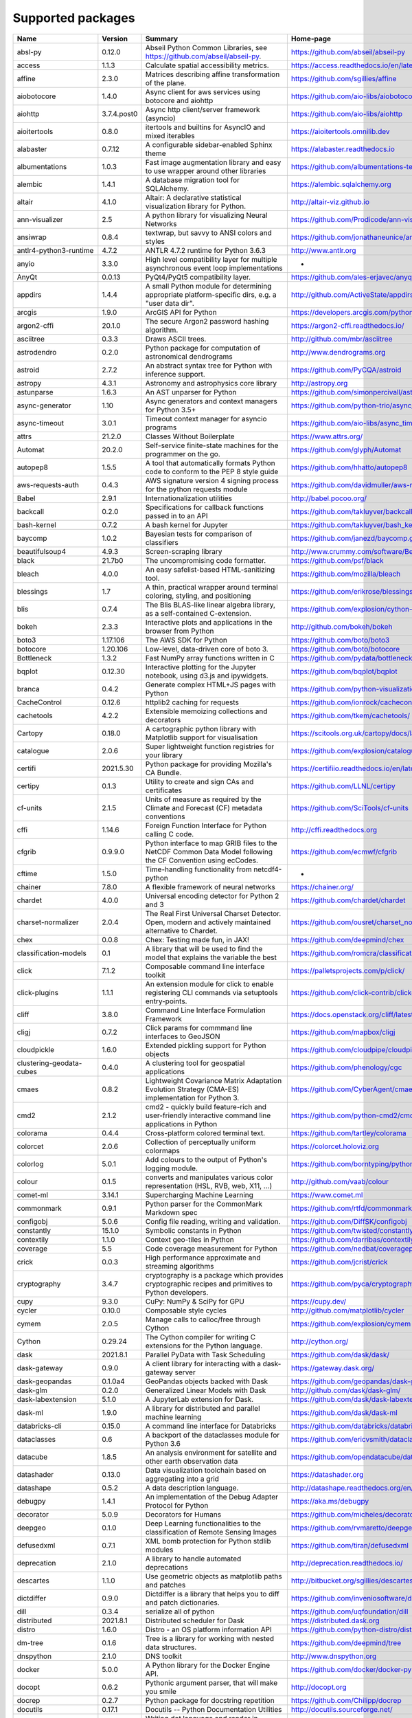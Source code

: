 Supported packages
==================

.. raw:: html

   <div id="python-package-table"> 


.. list-table::
   :header-rows: 1

   * - Name
     - Version
     - Summary
     - Home-page
   * - absl-py
     - 0.12.0
     - Abseil Python Common Libraries, see https://github.com/abseil/abseil-py.
     - https://github.com/abseil/abseil-py
   * - access
     - 1.1.3
     - Calculate spatial accessibility metrics.
     - https://access.readthedocs.io/en/latest/
   * - affine
     - 2.3.0
     - Matrices describing affine transformation of the plane.
     - https://github.com/sgillies/affine
   * - aiobotocore
     - 1.4.0
     - Async client for aws services using botocore and aiohttp
     - https://github.com/aio-libs/aiobotocore
   * - aiohttp
     - 3.7.4.post0
     - Async http client/server framework (asyncio)
     - https://github.com/aio-libs/aiohttp
   * - aioitertools
     - 0.8.0
     - itertools and builtins for AsyncIO and mixed iterables
     - https://aioitertools.omnilib.dev
   * - alabaster
     - 0.7.12
     - A configurable sidebar-enabled Sphinx theme
     - https://alabaster.readthedocs.io
   * - albumentations
     - 1.0.3
     - Fast image augmentation library and easy to use wrapper around other libraries
     - https://github.com/albumentations-team/albumentations
   * - alembic
     - 1.4.1
     - A database migration tool for SQLAlchemy.
     - https://alembic.sqlalchemy.org
   * - altair
     - 4.1.0
     - Altair: A declarative statistical visualization library for Python.
     - http://altair-viz.github.io
   * - ann-visualizer
     - 2.5
     - A python library for visualizing Neural Networks
     - https://github.com/Prodicode/ann-visualizer
   * - ansiwrap
     - 0.8.4
     - textwrap, but savvy to ANSI colors and styles
     - https://github.com/jonathaneunice/ansiwrap
   * - antlr4-python3-runtime
     - 4.7.2
     - ANTLR 4.7.2 runtime for Python 3.6.3
     - http://www.antlr.org
   * - anyio
     - 3.3.0
     - High level compatibility layer for multiple asynchronous event loop implementations
     - -
   * - AnyQt
     - 0.0.13
     - PyQt4/PyQt5 compatibility layer.
     - https://github.com/ales-erjavec/anyqt
   * - appdirs
     - 1.4.4
     - A small Python module for determining appropriate platform-specific dirs, e.g. a "user data dir".
     - http://github.com/ActiveState/appdirs
   * - arcgis
     - 1.9.0
     - ArcGIS API for Python
     - https://developers.arcgis.com/python/
   * - argon2-cffi
     - 20.1.0
     - The secure Argon2 password hashing algorithm.
     - https://argon2-cffi.readthedocs.io/
   * - asciitree
     - 0.3.3
     - Draws ASCII trees.
     - http://github.com/mbr/asciitree
   * - astrodendro
     - 0.2.0
     - Python package for computation of astronomical dendrograms
     - http://www.dendrograms.org
   * - astroid
     - 2.7.2
     - An abstract syntax tree for Python with inference support.
     - https://github.com/PyCQA/astroid
   * - astropy
     - 4.3.1
     - Astronomy and astrophysics core library
     - http://astropy.org
   * - astunparse
     - 1.6.3
     - An AST unparser for Python
     - https://github.com/simonpercivall/astunparse
   * - async-generator
     - 1.10
     - Async generators and context managers for Python 3.5+
     - https://github.com/python-trio/async_generator
   * - async-timeout
     - 3.0.1
     - Timeout context manager for asyncio programs
     - https://github.com/aio-libs/async_timeout/
   * - attrs
     - 21.2.0
     - Classes Without Boilerplate
     - https://www.attrs.org/
   * - Automat
     - 20.2.0
     - Self-service finite-state machines for the programmer on the go.
     - https://github.com/glyph/Automat
   * - autopep8
     - 1.5.5
     - A tool that automatically formats Python code to conform to the PEP 8 style guide
     - https://github.com/hhatto/autopep8
   * - aws-requests-auth
     - 0.4.3
     - AWS signature version 4 signing process for the python requests module
     - https://github.com/davidmuller/aws-requests-auth
   * - Babel
     - 2.9.1
     - Internationalization utilities
     - http://babel.pocoo.org/
   * - backcall
     - 0.2.0
     - Specifications for callback functions passed in to an API
     - https://github.com/takluyver/backcall
   * - bash-kernel
     - 0.7.2
     - A bash kernel for Jupyter
     - https://github.com/takluyver/bash_kernel
   * - baycomp
     - 1.0.2
     - Bayesian tests for comparison of classifiers
     - https://github.com/janezd/baycomp.git
   * - beautifulsoup4
     - 4.9.3
     - Screen-scraping library
     - http://www.crummy.com/software/BeautifulSoup/bs4/
   * - black
     - 21.7b0
     - The uncompromising code formatter.
     - https://github.com/psf/black
   * - bleach
     - 4.0.0
     - An easy safelist-based HTML-sanitizing tool.
     - https://github.com/mozilla/bleach
   * - blessings
     - 1.7
     - A thin, practical wrapper around terminal coloring, styling, and positioning
     - https://github.com/erikrose/blessings
   * - blis
     - 0.7.4
     - The Blis BLAS-like linear algebra library, as a self-contained C-extension.
     - https://github.com/explosion/cython-blis
   * - bokeh
     - 2.3.3
     - Interactive plots and applications in the browser from Python
     - http://github.com/bokeh/bokeh
   * - boto3
     - 1.17.106
     - The AWS SDK for Python
     - https://github.com/boto/boto3
   * - botocore
     - 1.20.106
     - Low-level, data-driven core of boto 3.
     - https://github.com/boto/botocore
   * - Bottleneck
     - 1.3.2
     - Fast NumPy array functions written in C
     - https://github.com/pydata/bottleneck
   * - bqplot
     - 0.12.30
     - Interactive plotting for the Jupyter notebook, using d3.js and ipywidgets.
     - https://github.com/bqplot/bqplot
   * - branca
     - 0.4.2
     - Generate complex HTML+JS pages with Python
     - https://github.com/python-visualization/branca
   * - CacheControl
     - 0.12.6
     - httplib2 caching for requests
     - https://github.com/ionrock/cachecontrol
   * - cachetools
     - 4.2.2
     - Extensible memoizing collections and decorators
     - https://github.com/tkem/cachetools/
   * - Cartopy
     - 0.18.0
     - A cartographic python library with Matplotlib support for visualisation
     - https://scitools.org.uk/cartopy/docs/latest/
   * - catalogue
     - 2.0.6
     - Super lightweight function registries for your library
     - https://github.com/explosion/catalogue
   * - certifi
     - 2021.5.30
     - Python package for providing Mozilla's CA Bundle.
     - https://certifiio.readthedocs.io/en/latest/
   * - certipy
     - 0.1.3
     - Utility to create and sign CAs and certificates
     - https://github.com/LLNL/certipy
   * - cf-units
     - 2.1.5
     - Units of measure as required by the Climate and Forecast (CF) metadata conventions
     - https://github.com/SciTools/cf-units
   * - cffi
     - 1.14.6
     - Foreign Function Interface for Python calling C code.
     - http://cffi.readthedocs.org
   * - cfgrib
     - 0.9.9.0
     - Python interface to map GRIB files to the NetCDF Common Data Model following the CF Convention using ecCodes.
     - https://github.com/ecmwf/cfgrib
   * - cftime
     - 1.5.0
     - Time-handling functionality from netcdf4-python
     - -
   * - chainer
     - 7.8.0
     - A flexible framework of neural networks
     - https://chainer.org/
   * - chardet
     - 4.0.0
     - Universal encoding detector for Python 2 and 3
     - https://github.com/chardet/chardet
   * - charset-normalizer
     - 2.0.4
     - The Real First Universal Charset Detector. Open, modern and actively maintained alternative to Chardet.
     - https://github.com/ousret/charset_normalizer
   * - chex
     - 0.0.8
     - Chex: Testing made fun, in JAX!
     - https://github.com/deepmind/chex
   * - classification-models
     - 0.1
     - A library that will be used to find the model that explains the variable the best
     - https://github.com/romcra/classification_models
   * - click
     - 7.1.2
     - Composable command line interface toolkit
     - https://palletsprojects.com/p/click/
   * - click-plugins
     - 1.1.1
     - An extension module for click to enable registering CLI commands via setuptools entry-points.
     - https://github.com/click-contrib/click-plugins
   * - cliff
     - 3.8.0
     - Command Line Interface Formulation Framework
     - https://docs.openstack.org/cliff/latest/
   * - cligj
     - 0.7.2
     - Click params for commmand line interfaces to GeoJSON
     - https://github.com/mapbox/cligj
   * - cloudpickle
     - 1.6.0
     - Extended pickling support for Python objects
     - https://github.com/cloudpipe/cloudpickle
   * - clustering-geodata-cubes
     - 0.4.0
     - A clustering tool for geospatial applications
     - https://github.com/phenology/cgc
   * - cmaes
     - 0.8.2
     - Lightweight Covariance Matrix Adaptation Evolution Strategy (CMA-ES) implementation for Python 3.
     - https://github.com/CyberAgent/cmaes
   * - cmd2
     - 2.1.2
     - cmd2 - quickly build feature-rich and user-friendly interactive command line applications in Python
     - https://github.com/python-cmd2/cmd2
   * - colorama
     - 0.4.4
     - Cross-platform colored terminal text.
     - https://github.com/tartley/colorama
   * - colorcet
     - 2.0.6
     - Collection of perceptually uniform colormaps
     - https://colorcet.holoviz.org
   * - colorlog
     - 5.0.1
     - Add colours to the output of Python's logging module.
     - https://github.com/borntyping/python-colorlog
   * - colour
     - 0.1.5
     - converts and manipulates various color representation (HSL, RVB, web, X11, ...)
     - http://github.com/vaab/colour
   * - comet-ml
     - 3.14.1
     - Supercharging Machine Learning
     - https://www.comet.ml
   * - commonmark
     - 0.9.1
     - Python parser for the CommonMark Markdown spec
     - https://github.com/rtfd/commonmark.py
   * - configobj
     - 5.0.6
     - Config file reading, writing and validation.
     - https://github.com/DiffSK/configobj
   * - constantly
     - 15.1.0
     - Symbolic constants in Python
     - https://github.com/twisted/constantly
   * - contextily
     - 1.1.0
     - Context geo-tiles in Python
     - https://github.com/darribas/contextily
   * - coverage
     - 5.5
     - Code coverage measurement for Python
     - https://github.com/nedbat/coveragepy
   * - crick
     - 0.0.3
     - High performance approximate and streaming algorithms
     - https://github.com/jcrist/crick
   * - cryptography
     - 3.4.7
     - cryptography is a package which provides cryptographic recipes and primitives to Python developers.
     - https://github.com/pyca/cryptography
   * - cupy
     - 9.3.0
     - CuPy: NumPy & SciPy for GPU
     - https://cupy.dev/
   * - cycler
     - 0.10.0
     - Composable style cycles
     - http://github.com/matplotlib/cycler
   * - cymem
     - 2.0.5
     - Manage calls to calloc/free through Cython
     - https://github.com/explosion/cymem
   * - Cython
     - 0.29.24
     - The Cython compiler for writing C extensions for the Python language.
     - http://cython.org/
   * - dask
     - 2021.8.1
     - Parallel PyData with Task Scheduling
     - https://github.com/dask/dask/
   * - dask-gateway
     - 0.9.0
     - A client library for interacting with a dask-gateway server
     - https://gateway.dask.org/
   * - dask-geopandas
     - 0.1.0a4
     - GeoPandas objects backed with Dask
     - https://github.com/geopandas/dask-geopandas
   * - dask-glm
     - 0.2.0
     - Generalized Linear Models with Dask
     - http://github.com/dask/dask-glm/
   * - dask-labextension
     - 5.1.0
     - A JupyterLab extension for Dask.
     - https://github.com/dask/dask-labextension
   * - dask-ml
     - 1.9.0
     - A library for distributed and parallel machine learning
     - https://github.com/dask/dask-ml
   * - databricks-cli
     - 0.15.0
     - A command line interface for Databricks
     - https://github.com/databricks/databricks-cli
   * - dataclasses
     - 0.6
     - A backport of the dataclasses module for Python 3.6
     - https://github.com/ericvsmith/dataclasses
   * - datacube
     - 1.8.5
     - An analysis environment for satellite and other earth observation data
     - https://github.com/opendatacube/datacube-core
   * - datashader
     - 0.13.0
     - Data visualization toolchain based on aggregating into a grid
     - https://datashader.org
   * - datashape
     - 0.5.2
     - A data description language.
     - http://datashape.readthedocs.org/en/latest/
   * - debugpy
     - 1.4.1
     - An implementation of the Debug Adapter Protocol for Python
     - https://aka.ms/debugpy
   * - decorator
     - 5.0.9
     - Decorators for Humans
     - https://github.com/micheles/decorator
   * - deepgeo
     - 0.1.0
     - Deep Learning functionalities to the classification of Remote Sensing Images
     - https://github.com/rvmaretto/deepgeo
   * - defusedxml
     - 0.7.1
     - XML bomb protection for Python stdlib modules
     - https://github.com/tiran/defusedxml
   * - deprecation
     - 2.1.0
     - A library to handle automated deprecations
     - http://deprecation.readthedocs.io/
   * - descartes
     - 1.1.0
     - Use geometric objects as matplotlib paths and patches
     - http://bitbucket.org/sgillies/descartes/
   * - dictdiffer
     - 0.9.0
     - Dictdiffer is a library that helps you to diff and patch dictionaries.
     - https://github.com/inveniosoftware/dictdiffer
   * - dill
     - 0.3.4
     - serialize all of python
     - https://github.com/uqfoundation/dill
   * - distributed
     - 2021.8.1
     - Distributed scheduler for Dask
     - https://distributed.dask.org
   * - distro
     - 1.6.0
     - Distro - an OS platform information API
     - https://github.com/python-distro/distro
   * - dm-tree
     - 0.1.6
     - Tree is a library for working with nested data structures.
     - https://github.com/deepmind/tree
   * - dnspython
     - 2.1.0
     - DNS toolkit
     - http://www.dnspython.org
   * - docker
     - 5.0.0
     - A Python library for the Docker Engine API.
     - https://github.com/docker/docker-py
   * - docopt
     - 0.6.2
     - Pythonic argument parser, that will make you smile
     - http://docopt.org
   * - docrep
     - 0.2.7
     - Python package for docstring repetition
     - https://github.com/Chilipp/docrep
   * - docutils
     - 0.17.1
     - Docutils -- Python Documentation Utilities
     - http://docutils.sourceforge.net/
   * - dot-kernel
     - 0.1.8
     - Writing dot language and render in jupyter.
     - https://github.com/laixintao/jupyter-dot-kernel
   * - dulwich
     - 0.20.24
     - Python Git Library
     - https://www.dulwich.io/
   * - earthengine-api
     - 0.1.279
     - Earth Engine Python API
     - http://code.google.com/p/earthengine-api/
   * - eccodes
     - 1.3.3
     - Python interface to the ecCodes GRIB and BUFR decoder/encoder
     - https://github.com/ecmwf/eccodes-python
   * - echo
     - 0.5
     - Callback Properties in Python
     - https://github.com/glue-viz/echo
   * - eemont
     - 0.2.5
     - A Python package that extends Google Earth Engine
     - https://github.com/davemlz/eemont
   * - efficientnet
     - 1.0.0
     - EfficientNet model re-implementation. Keras and TensorFlow Keras.
     - https://github.com/qubvel/efficientnet
   * - emu86
     - 0.1.0
     - -
     - -
   * - entrypoints
     - 0.3
     - Discover and load entry points from installed packages.
     - https://github.com/takluyver/entrypoints
   * - eodag
     - 2.3.3
     - Earth Observation Data Access Gateway
     - https://github.com/CS-SI/eodag
   * - eodag-cube
     - 0.2.1
     - Data access for EODAG
     - https://github.com/CS-SI/eodag-cube
   * - eodag-sentinelsat
     - 0.4.0
     - Sentinelsat plugin to EODAG (https://github.com/CS-SI/eodag)
     - https://github.com/CS-SI/eodag-sentinelsat
   * - eofs
     - 1.4.0
     - EOF analysis in Python
     - https://ajdawson.github.com/eofs
   * - erddapy
     - 1.1.0
     - Python interface for ERDDAP
     - https://github.com/ioos/erddapy
   * - esda
     - 2.4.1
     - Exploratory Spatial Data Analysis.
     - https://github.com/pysal/esda
   * - et-xmlfile
     - 1.1.0
     - An implementation of lxml.xmlfile for the standard library
     - https://foss.heptapod.net/openpyxl/et_xmlfile
   * - everett
     - 2.0.0
     - Configuration library for Python applications
     - https://github.com/willkg/everett
   * - extension-helpers
     - 0.1
     - Utilities for building and installing packages in the Astropy ecosystem
     - https://github.com/astropy/astropy-helpers
   * - fast-histogram
     - 0.7
     - Fast simple 1D and 2D histograms
     - https://github.com/astrofrog/fast-histogram
   * - fastai
     - 1.0.61
     - fastai makes deep learning with PyTorch faster, more accurate, and easier
     - https://github.com/fastai/fastai
   * - fasteners
     - 0.16.3
     - A python package that provides useful locks.
     - https://github.com/harlowja/fasteners
   * - fastprogress
     - 1.0.0
     - A nested progress with plotting options for fastai
     - https://github.com/fastai/fastprogress
   * - fastrlock
     - 0.6
     - Fast, re-entrant optimistic lock implemented in Cython
     - https://github.com/scoder/fastrlock
   * - fastscape
     - 0.1.0b0
     - A fast, versatile and user-friendly landscape evolution model
     - http://github.com/fastscape-lem/fastscape
   * - fastscapelib-fortran
     - 2.8.2
     - A library of efficient algorithmsfor landscape evolution modeling
     - -
   * - fasttext
     - 0.9.2
     - fasttext Python bindings
     - https://github.com/facebookresearch/fastText
   * - ffmpeg-python
     - 0.2.0
     - Python bindings for FFmpeg - with complex filtering support
     - https://github.com/kkroening/ffmpeg-python
   * - filelock
     - 3.0.12
     - A platform independent file lock.
     - https://github.com/benediktschmitt/py-filelock
   * - findlibs
     - 0.0.2
     - A packages to search for shared libraries on various platforms
     - https://github.com/ecmwf/findlibs
   * - Fiona
     - 1.8.20
     - Fiona reads and writes spatial data files
     - http://github.com/Toblerity/Fiona
   * - flake8
     - 3.8.4
     - the modular source code checker: pep8 pyflakes and co
     - https://gitlab.com/pycqa/flake8
   * - flasgger
     - 0.9.5
     - Extract swagger specs from your flask project
     - https://github.com/flasgger/flasgger/
   * - Flask
     - 2.0.1
     - A simple framework for building complex web applications.
     - https://palletsprojects.com/p/flask
   * - Flask-Cors
     - 3.0.10
     - A Flask extension adding a decorator for CORS support
     - https://github.com/corydolphin/flask-cors
   * - Flask-JSON
     - 0.3.4
     - Better JSON support for Flask
     - https://github.com/skozlovf/flask-json
   * - flatbuffers
     - 1.12
     - The FlatBuffers serialization format for Python
     - https://google.github.io/flatbuffers/
   * - flax
     - 0.3.4
     - Flax: A neural network library for JAX designed for flexibility
     - https://github.com/google/flax
   * - folium
     - 0.12.1
     - Make beautiful maps with Leaflet.js & Python
     - https://github.com/python-visualization/folium
   * - freetype-py
     - 2.1.0.post1
     - Freetype python bindings
     - https://github.com/rougier/freetype-py
   * - fsspec
     - 2021.7.0
     - File-system specification
     - http://github.com/intake/filesystem_spec
   * - future
     - 0.18.2
     - Clean single-source support for Python 3 and 2
     - https://python-future.org
   * - gast
     - 0.3.3
     - Python AST that abstracts the underlying Python version
     - https://github.com/serge-sans-paille/gast/
   * - gcsfs
     - 2021.7.0
     - Convenient Filesystem interface over GCS
     - https://github.com/dask/gcsfs
   * - GDAL
     - 3.2.3
     - GDAL: Geospatial Data Abstraction Library
     - http://www.gdal.org
   * - geeadd
     - 0.5.5
     - Google Earth Engine Batch Assets Manager with Addons
     - https://github.com/samapriya/gee_asset_manager_addon
   * - geemap
     - 0.8.18
     - A Python package for interactive mapping using Google Earth Engine and ipyleaflet
     - https://github.com/giswqs/geemap
   * - geetools
     - 0.6.11
     - Set of tools to use in Google Earth Engine Python API
     - https://github.com/gee-community/gee_tools
   * - GeoAlchemy2
     - 0.9.3
     - Using SQLAlchemy with Spatial Databases
     - https://geoalchemy-2.readthedocs.io/en/latest/
   * - geocoder
     - 1.38.1
     - Geocoder is a simple and consistent geocoding library.
     - https://github.com/DenisCarriere/geocoder
   * - geocube
     - 0.0.17
     - Tool to convert geopandas vector data into rasterized xarray data.
     - https://github.com/corteva/geocube
   * - geographiclib
     - 1.52
     - The geodesic routines from GeographicLib
     - https://geographiclib.sourceforge.io/1.52/python
   * - geojson
     - 2.5.0
     - Python bindings and utilities for GeoJSON
     - https://github.com/jazzband/geojson
   * - geomet
     - 0.3.0
     - GeoJSON <-> WKT/WKB conversion utilities
     - https://github.com/geomet/geomet
   * - geopandas
     - 0.9.0
     - Geographic pandas extensions
     - http://geopandas.org
   * - geopy
     - 2.2.0
     - Python Geocoding Toolbox
     - https://github.com/geopy/geopy
   * - geoviews
     - 1.9.1
     - GeoViews is a Python library that makes it easy to explore and visualize geographical, meteorological, and oceanographic datasets, such as those used in weather, climate, and remote sensing research.
     - https://geoviews.org
   * - giddy
     - 2.3.3
     - GIDDY: GeospatIal Distribution DYnamics
     - https://github.com/pysal/giddy
   * - gin-config
     - 0.4.0
     - Gin-Config: A lightweight configuration library for Python
     - https://github.com/google/gin-config
   * - gitdb
     - 4.0.7
     - Git Object Database
     - https://github.com/gitpython-developers/gitdb
   * - GitPython
     - 3.1.18
     - Python Git Library
     - https://github.com/gitpython-developers/GitPython
   * - glue-core
     - 1.2.0
     - Multidimensional data visualization across files
     - http://glueviz.org
   * - glue-vispy-viewers
     - 1.0.3
     - Vispy-based viewers for Glue
     - https://github.com/glue-viz/glue-3d-viewer
   * - glueviz
     - 1.2.0
     - Multidimensional data visualization across files
     - http://glueviz.org
   * - gmpy2
     - 2.0.8
     - GMP/MPIR, MPFR, and MPC interface to Python 2.6+ and 3.x
     - http://code.google.com/p/gmpy/
   * - gnuplot-kernel
     - 0.4.1
     - A gnuplot kernel for Jupyter
     - https://github.com/has2k1/gnuplot_kernel
   * - google-api-core
     - 1.31.2
     - Google API client core library
     - https://github.com/googleapis/python-api-core
   * - google-api-python-client
     - 1.12.8
     - Google API Client Library for Python
     - https://github.com/googleapis/google-api-python-client/
   * - google-auth
     - 1.35.0
     - Google Authentication Library
     - https://github.com/googleapis/google-auth-library-python
   * - google-auth-httplib2
     - 0.1.0
     - Google Authentication Library: httplib2 transport
     - https://github.com/GoogleCloudPlatform/google-auth-library-python-httplib2
   * - google-auth-oauthlib
     - 0.4.5
     - Google Authentication Library
     - https://github.com/GoogleCloudPlatform/google-auth-library-python-oauthlib
   * - google-cloud-bigquery
     - 2.20.0
     - Google BigQuery API client library
     - https://github.com/googleapis/python-bigquery
   * - google-cloud-core
     - 1.7.2
     - Google Cloud API client core library
     - https://github.com/googleapis/python-cloud-core
   * - google-cloud-storage
     - 1.42.0
     - Google Cloud Storage API client library
     - https://github.com/googleapis/python-storage
   * - google-crc32c
     - 1.1.2
     - A python wrapper of the C library 'Google CRC32C'
     - https://github.com/googleapis/python-crc32c
   * - google-pasta
     - 0.2.0
     - pasta is an AST-based Python refactoring library
     - https://github.com/google/pasta
   * - google-resumable-media
     - 1.3.3
     - Utilities for Google Media Downloads and Resumable Uploads
     - https://github.com/googleapis/google-resumable-media-python
   * - googleapis-common-protos
     - 1.53.0
     - Common protobufs used in Google APIs
     - https://github.com/googleapis/python-api-common-protos
   * - googledrivedownloader
     - 0.4
     - Minimal class to download shared files from Google Drive.
     - https://github.com/ndrplz/google-drive-downloader
   * - graphviz
     - 0.8.4
     - Simple Python interface for Graphviz
     - https://github.com/xflr6/graphviz
   * - greenlet
     - 1.1.1
     - Lightweight in-process concurrent programming
     - https://greenlet.readthedocs.io/
   * - grpcio
     - 1.32.0
     - HTTP/2-based RPC framework
     - https://grpc.io
   * - gsw
     - 3.3.1
     - Gibbs Seawater Oceanographic Package of TEOS-10
     - https://github.com/TEOS-10/GSW-python
   * - gunicorn
     - 20.1.0
     - WSGI HTTP Server for UNIX
     - https://gunicorn.org
   * - h11
     - 0.12.0
     - A pure-Python, bring-your-own-I/O implementation of HTTP/1.1
     - https://github.com/python-hyper/h11
   * - h5netcdf
     - 0.11.0
     - netCDF4 via h5py
     - https://github.com/h5netcdf/h5netcdf
   * - h5py
     - 2.10.0
     - Read and write HDF5 files from Python
     - http://www.h5py.org
   * - HeapDict
     - 1.0.1
     - a heap with decrease-key and increase-key operations
     - http://stutzbachenterprises.com/
   * - here-map-widget-for-jupyter
     - 1.1.2
     - A widget that enables you to use HERE Maps API for JavaScript in Jupyter Notebook.
     - -
   * - holoviews
     - 1.14.5
     - Stop plotting your data - annotate your data and let it visualize itself.
     - https://www.holoviews.org
   * - horovod
     - 0.22.1
     - Distributed training framework for TensorFlow, Keras, PyTorch, and Apache MXNet.
     - https://github.com/horovod/horovod
   * - html2text
     - 2020.1.16
     - Turn HTML into equivalent Markdown-structured text.
     - https://github.com/Alir3z4/html2text/
   * - httpcore
     - 0.12.3
     - A minimal low-level HTTP client.
     - https://github.com/encode/httpcore
   * - httplib2
     - 0.19.1
     - A comprehensive HTTP client library.
     - https://github.com/httplib2/httplib2
   * - httplib2shim
     - 0.0.3
     - A wrapper over urllib3 that matches httplib2's interface
     - https://github.com/GoogleCloudPlatform/httplib2shim
   * - httpx
     - 0.16.1
     - The next generation HTTP client.
     - https://github.com/encode/httpx
   * - huggingface-hub
     - 0.0.12
     - Client library to download and publish models on the huggingface.co hub
     - https://github.com/huggingface/huggingface_hub
   * - hvplot
     - 0.7.3
     - A high-level plotting API for the PyData ecosystem built on HoloViews.
     - https://hvplot.pyviz.org
   * - hyperlink
     - 21.0.0
     - A featureful, immutable, and correct URL for Python.
     - https://github.com/python-hyper/hyperlink
   * - idna
     - 2.10
     - Internationalized Domain Names in Applications (IDNA)
     - https://github.com/kjd/idna
   * - ilua
     - 0.2.1
     - Portable Lua kernel for Jupyter
     - https://github.com/guysv/ilua
   * - image-classifiers
     - 1.0.0
     - Image classification models. Keras.
     - https://github.com/qubvel/classification_models
   * - imageio
     - 2.9.0
     - Library for reading and writing a wide range of image, video, scientific, and volumetric data formats.
     - https://github.com/imageio/imageio
   * - imageio-ffmpeg
     - 0.4.4
     - FFMPEG wrapper for Python
     - https://github.com/imageio/imageio-ffmpeg
   * - imagesize
     - 1.2.0
     - Getting image size from png/jpeg/jpeg2000/gif file
     - https://github.com/shibukawa/imagesize_py
   * - imgaug
     - 0.4.0
     - Image augmentation library for deep neural networks
     - https://github.com/aleju/imgaug
   * - importlib-metadata
     - 4.6.4
     - Read metadata from Python packages
     - https://github.com/python/importlib_metadata
   * - importlib-resources
     - 5.2.2
     - Read resources from Python packages
     - https://github.com/python/importlib_resources
   * - incremental
     - 21.3.0
     - A small library that versions your Python projects.
     - https://github.com/twisted/incremental
   * - inequality
     - 1.0.0
     - Spatial inequality analysis for PySAL A library of spatial analysis functions.
     - http://pysal.org
   * - iniconfig
     - 1.1.1
     - iniconfig: brain-dead simple config-ini parsing
     - http://github.com/RonnyPfannschmidt/iniconfig
   * - install
     - 1.3.4
     - Install packages from within code
     - https://github.com/eugenekolo/pip-install
   * - intake
     - 0.6.3
     - Data load and catalog system
     - https://github.com/intake/intake
   * - intake-cesm
     - 2019.2.0
     - An intake plugin for loading CESM Large Ensemble data sets
     - https://github.com/NCAR/intake-cesm
   * - intake-esm
     - 2021.8.17
     - An intake plugin for parsing an ESM (Earth System Model) Collection/catalog and loading assets (netCDF files and/or Zarr stores) into xarray datasets.
     - https://intake-esm.readthedocs.io
   * - intake-excel
     - 0.1.4
     - Excel plugin for Intake
     - https://github.com/edjdavid/intake-excel
   * - intake-geopandas
     - 0.3.0
     - Geopandas plugin for Intake
     - https://github.com/intake/intake_geopandas
   * - intake-stac
     - 0.3.0
     - An intake adapter for building intake catalogs begining with SpatioTemporal Asset Catalogs (STAC)
     - https://github.com/pangeo-data/intake-stac
   * - intake-xarray
     - 0.5.0
     - xarray plugins for Intake
     - https://github.com/ContinuumIO/intake-xarray
   * - ipydatagrid
     - 1.1.2
     - Fast Datagrid widget for the Jupyter Notebook and JupyterLab
     - https://github.com/bloomberg/ipydatagrid
   * - ipyevents
     - 0.9.0
     - A custom widget for returning mouse and keyboard events to Python
     - https://github.com/mwcraig/ipyevents
   * - ipyfastscape
     - 0.2.0
     - Interactive widgets for topographic data analysis and modelling in Jupyter notebooks.
     - https://github.com/fastscape-lem/ipyfastscape
   * - ipyfilechooser
     - 0.4.4
     - Python file chooser widget for use in Jupyter/IPython in conjunction with ipywidgets
     - https://github.com/crahan/ipyfilechooser
   * - ipygany
     - 0.5.0
     - Scientific Visualization in Jupyter
     - https://github.com/martinRenou/ipygany
   * - ipykernel
     - 6.2.0
     - IPython Kernel for Jupyter
     - https://ipython.org
   * - ipyleaflet
     - 0.14.0
     - A Jupyter widget for dynamic Leaflet maps
     - https://github.com/jupyter-widgets/ipyleaflet
   * - ipympl
     - 0.7.0
     - Matplotlib Jupyter Extension
     - http://matplotlib.org
   * - ipynb-py-convert
     - 0.4.6
     - Convert .py files runnable in VSCode/Python or Atom/Hydrogen to jupyter .ipynb notebooks and vice versa
     - https://github.com/kiwi0fruit/ipynb-py-convert
   * - ipyplot
     - 1.1.0
     - Simple package that leverages IPython and HTML for more efficient, reach and interactive plotting of images in Jupyter Notebooks
     - http://github.com/karolzak/ipyplot
   * - ipyspin
     - 0.1.5
     - A Jupyter widget library for dynamically creating spinning activity indicators
     - https://github.com/davidbrochart/ipyspin
   * - ipython
     - 7.26.0
     - IPython: Productive Interactive Computing
     - https://ipython.org
   * - ipython-autotime
     - 0.3.1
     - Time everything in IPython
     - https://github.com/cpcloud/ipython-autotime
   * - ipython-genutils
     - 0.2.0
     - Vestigial utilities from IPython
     - http://ipython.org
   * - ipytree
     - 0.2.1
     - A Tree Widget using jsTree
     - https://github.com/martinRenou/ipytree
   * - ipyurl
     - 0.1.2
     - A Jupyter Widget Library for accessing the server's URL
     - https://github.com/davidbrochart/ipyurl
   * - ipywidgets
     - 7.6.3
     - IPython HTML widgets for Jupyter
     - http://ipython.org
   * - iris-sample-data
     - 2.3.0
     - Iris sample data
     - https://github.com/SciTools/iris-sample-data
   * - isodate
     - 0.6.0
     - An ISO 8601 date/time/duration parser and formatter
     - https://github.com/gweis/isodate/
   * - isolation
     - 0.0.0b0
     - -
     - -
   * - isort
     - 5.9.3
     - A Python utility / library to sort Python imports.
     - https://pycqa.github.io/isort/
   * - itsdangerous
     - 2.0.1
     - Safely pass data to untrusted environments and back.
     - https://palletsprojects.com/p/itsdangerous/
   * - jax
     - 0.2.18
     - Differentiate, compile, and transform Numpy code.
     - https://github.com/google/jax
   * - jaxlib
     - 0.1.69
     - XLA library for JAX
     - https://github.com/google/jax
   * - jdcal
     - 1.4.1
     - Julian dates from proleptic Gregorian and Julian calendars.
     - https://github.com/phn/jdcal
   * - jedi
     - 0.17.2
     - An autocompletion tool for Python that can be used for text editors.
     - https://github.com/davidhalter/jedi
   * - jeepney
     - 0.7.1
     - Low-level, pure Python DBus protocol wrapper.
     - https://gitlab.com/takluyver/jeepney
   * - Jinja2
     - 3.0.1
     - A very fast and expressive template engine.
     - https://palletsprojects.com/p/jinja/
   * - jmespath
     - 0.10.0
     - JSON Matching Expressions
     - https://github.com/jmespath/jmespath.py
   * - joblib
     - 1.0.1
     - Lightweight pipelining with Python functions
     - https://joblib.readthedocs.io
   * - json2html
     - 1.3.0
     - JSON to HTML Table Representation
     - https://github.com/softvar/json2html
   * - json5
     - 0.9.6
     - A Python implementation of the JSON5 data format.
     - https://github.com/dpranke/pyjson5
   * - jsonlines
     - 1.2.0
     - Library with helpers for the jsonlines file format
     - https://github.com/wbolster/jsonlines
   * - jsonpath-ng
     - 1.5.3
     - A final implementation of JSONPath for Python that aims to be standard compliant, including arithmetic and binary comparison operators and providing clear AST for metaprogramming.
     - https://github.com/h2non/jsonpath-ng
   * - jsonschema
     - 3.2.0
     - An implementation of JSON Schema validation for Python
     - https://github.com/Julian/jsonschema
   * - jupyter
     - 1.0.0
     - Jupyter metapackage. Install all the Jupyter components in one go.
     - http://jupyter.org
   * - jupyter-archive
     - 3.0.1
     - A Jupyterlab extension to make, download and extract archive files.
     - https://github.com/jupyterlab-contrib/jupyter-archive/
   * - jupyter-bokeh
     - 3.0.2
     - A Jupyter extension for rendering Bokeh content.
     - https://github.com/bokeh/jupyter_bokeh
   * - jupyter-c-kernel
     - 1.2.2
     - Minimalistic C kernel for Jupyter
     - https://github.com/brendanrius/jupyter-c-kernel/
   * - jupyter-client
     - 6.1.12
     - Jupyter protocol implementation and client libraries
     - https://jupyter.org
   * - jupyter-console
     - 6.4.0
     - Jupyter terminal console
     - https://jupyter.org
   * - jupyter-core
     - 4.7.1
     - Jupyter core package. A base package on which Jupyter projects rely.
     - https://jupyter.org
   * - jupyter-lsp
     - 1.4.1
     - Multi-Language Server WebSocket proxy for Jupyter Notebook/Lab server
     - -
   * - jupyter-packaging
     - 0.10.4
     - Jupyter Packaging Utilities.
     - http://jupyter.org
   * - jupyter-server
     - 1.10.2
     - The backend—i.e. core services, APIs, and REST endpoints—to Jupyter web applications.
     - https://jupyter.org
   * - jupyter-server-mathjax
     - 0.2.3
     - MathJax resources as a Jupyter Server Extension.
     - http://jupyter.org
   * - jupyter-server-proxy
     - 3.1.0
     - Jupyter server extension to supervise and proxy web services
     - https://github.com/jupyterhub/jupyter-server-proxy
   * - jupyter-telemetry
     - 0.1.0
     - Jupyter telemetry library
     - http://jupyter.org
   * - jupyter-tensorboard
     - 0.2.0
     - Start tensorboard in Jupyter! Jupyter notebook integration for tensorboard.
     - http://github.com/lspvic/jupyter_tensorboard
   * - jupyterhub
     - 1.4.2
     - JupyterHub: A multi-user server for Jupyter notebooks
     - https://jupyter.org
   * - jupyterlab
     - 3.1.7
     - JupyterLab computational environment
     - https://jupyter.org
   * - jupyterlab-drawio
     - 0.9.0
     - A JupyterLab extension for embedding drawio / mxgraph.
     - https://github.com/QuantStack/jupyterlab-drawio
   * - jupyterlab-geojson
     - 3.1.2
     - GeoJSON renderer for JupyterLab
     - https://github.com/jupyterlab/jupyter-renderers
   * - jupyterlab-git
     - 0.32.2
     - A JupyterLab extension for version control using git
     - https://github.com/jupyterlab/jupyterlab-git.git
   * - jupyterlab-lsp
     - 3.8.1
     - Coding assistance for JupyterLab with Language Server Protocol
     - -
   * - jupyterlab-proxy-gui
     - 0.1.12
     - A JupyterLab extension to control the configurable-http-proxy of JupyterHub.
     - https://github.com/VK/jupyterlab-proxy-gui
   * - jupyterlab-pygments
     - 0.1.2
     - Pygments theme using JupyterLab CSS variables
     - http://jupyter.org
   * - jupyterlab-quickopen
     - 1.1.0
     - Quickly open a file in JupyterLab by part of its name
     - https://github.com/parente/jupyterlab-quickopen
   * - jupyterlab-server
     - 2.7.1
     - A set of server components for JupyterLab and JupyterLab like applications .
     - https://jupyter.org
   * - jupyterlab-spellchecker
     - 0.7.0
     - A spell checker for JupyterLab.
     - https://github.com/jupyterlab-contrib/spellchecker
   * - jupyterlab-tensorboard
     - 0.2.1
     - A JupyterLab extension for tensorboard.
     - https://github.com/chaoleili/jupyterlab_tensorboard
   * - jupyterlab-widgets
     - 1.0.0
     - A JupyterLab extension.
     - https://github.com/jupyter-widgets/ipywidgets
   * - jupytext
     - 1.11.4
     - Jupyter notebooks as Markdown documents, Julia, Python or R scripts
     - https://github.com/mwouts/jupytext
   * - kaggle
     - 1.5.12
     - Kaggle API
     - https://github.com/Kaggle/kaggle-api
   * - kaleido
     - 0.2.1
     - Static image export for web-based visualization libraries with zero dependencies
     - -
   * - keras
     - 2.6.0
     - TensorFlow Keras.
     - https://keras.io/
   * - Keras-Applications
     - 1.0.8
     - Reference implementations of popular deep learning models
     - https://github.com/keras-team/keras-applications
   * - Keras-Preprocessing
     - 1.1.2
     - Easy data preprocessing and data augmentation for deep learning models
     - https://github.com/keras-team/keras-preprocessing
   * - keras-segmentation
     - 0.3.0
     - Image Segmentation toolkit for keras
     - https://github.com/divamgupta/image-segmentation-keras
   * - keras-tqdm
     - 2.0.1
     - Keras models with TQDM progress bars in Jupyter notebooks
     - https://github.com/bstriner/keras-tqdm
   * - keyring
     - 23.1.0
     - Store and access your passwords safely.
     - https://github.com/jaraco/keyring
   * - keyrings.alt
     - 4.1.0
     - Alternate keyring implementations
     - https://github.com/jaraco/keyrings.alt
   * - kiwisolver
     - 1.3.1
     - A fast implementation of the Cassowary constraint solver
     - https://github.com/nucleic/kiwi
   * - lark-parser
     - 0.11.3
     - a modern parsing library
     - https://github.com/lark-parser/lark
   * - laspy
     - 2.0.2
     - Native Python ASPRS LAS read/write library
     - https://github.com/laspy/laspy
   * - lazy-object-proxy
     - 1.6.0
     - A fast and thorough lazy object proxy.
     - https://github.com/ionelmc/python-lazy-object-proxy
   * - leafmap
     - 0.4.1
     - A Python package for geospatial analysis and interactive mapping in a Jupyter environment.
     - https://github.com/giswqs/leafmap
   * - legendgram
     - 0.0.3
     - Legendgrams are map legends that visualize the distribution of observations by color in a given map
     - https://github.com/pysal/legendgram
   * - lerc
     - 0.1.0
     - Limited Error Raster Compression
     - https://github.com/Esri/lerc
   * - libpysal
     - 4.5.1
     - Core components of PySAL A library of spatial analysis functions.
     - http://pysal.org/libpysal
   * - livelossplot
     - 0.5.4
     - Live training loss plot in Jupyter Notebook for Keras, PyTorch and others.
     - https://github.com/stared/livelossplot
   * - llvmlite
     - 0.37.0
     - lightweight wrapper around basic LLVM functionality
     - http://llvmlite.pydata.org
   * - locket
     - 0.2.1
     - File-based locks for Python for Linux and Windows
     - http://github.com/mwilliamson/locket.py
   * - lockfile
     - 0.12.2
     - Platform-independent file locking module
     - http://launchpad.net/pylockfile
   * - logzero
     - 1.7.0
     - Robust and effective logging for Python 2 and 3
     - https://github.com/metachris/logzero
   * - lxml
     - 4.6.3
     - Powerful and Pythonic XML processing library combining libxml2/libxslt with the ElementTree API.
     - https://lxml.de/
   * - Mako
     - 1.1.5
     - A super-fast templating language that borrows the  best ideas from the existing templating languages.
     - https://www.makotemplates.org/
   * - mapclassify
     - 2.4.3
     - Classification Schemes for Choropleth Maps.
     - https://github.com/pysal/mapclassify
   * - mariadb-kernel
     - 0.1.1
     - A simple MariaDB Jupyter kernel
     - https://github.com/MariaDB/mariadb_kernel
   * - Markdown
     - 3.3.4
     - Python implementation of Markdown.
     - https://Python-Markdown.github.io/
   * - markdown-it-py
     - 1.1.0
     - Python port of markdown-it. Markdown parsing, done right!
     - https://github.com/executablebooks/markdown-it-py
   * - MarkupSafe
     - 2.0.1
     - Safely add untrusted strings to HTML/XML markup.
     - https://palletsprojects.com/p/markupsafe/
   * - marshmallow
     - 3.13.0
     - A lightweight library for converting complex datatypes to and from native Python datatypes.
     - https://github.com/marshmallow-code/marshmallow
   * - matplotlib
     - 3.4.3
     - Python plotting package
     - https://matplotlib.org
   * - matplotlib-inline
     - 0.1.2
     - Inline Matplotlib backend for Jupyter
     - https://github.com/martinRenou/matplotlib-inline
   * - mccabe
     - 0.6.1
     - McCabe checker, plugin for flake8
     - https://github.com/pycqa/mccabe
   * - mdit-py-plugins
     - 0.2.8
     - Collection of plugins for markdown-it-py
     - https://github.com/executablebooks/mdit-py-plugins
   * - mercantile
     - 1.2.1
     - Web mercator XYZ tile utilities
     - https://github.com/mapbox/mercantile
   * - metakernel
     - 0.27.5
     - Metakernel for Jupyter
     - https://github.com/Calysto/metakernel
   * - MetPy
     - 1.1.0
     - Collection of tools for reading, visualizing and performing calculations with weather data.
     - https://github.com/Unidata/MetPy
   * - mgwr
     - 2.1.2
     - multiscale geographically weighted regression
     - https://github.com/pysal/mgwr
   * - mistune
     - 0.8.4
     - The fastest markdown parser in pure Python
     - https://github.com/lepture/mistune
   * - mlflow
     - 1.19.0
     - MLflow: A Platform for ML Development and Productionization
     - https://mlflow.org/
   * - momepy
     - 0.4.4
     - Urban Morphology Measuring Toolkit
     - http://momepy.org
   * - morecantile
     - 2.1.4
     - Construct and use map tile grids (a.k.a TileMatrixSet / TMS).
     - https://github.com/developmentseed/morecantile
   * - mpi4py
     - 3.1.1
     - Python bindings for MPI
     - https://github.com/mpi4py/mpi4py/
   * - mpl-scatter-density
     - 0.7
     - Matplotlib helpers to make density scatter plots
     - https://github.com/astrofrog/mpl-scatter-density
   * - mplleaflet
     - 0.0.5
     - Convert Matplotlib plots into Leaflet web maps
     - http://github.com/jwass/mplleaflet
   * - mpmath
     - 1.2.1
     - Python library for arbitrary-precision floating-point arithmetic
     - http://mpmath.org/
   * - msal
     - 1.13.0
     - The Microsoft Authentication Library (MSAL) for Python library enables your app to access the Microsoft Cloud by supporting authentication of users with Microsoft Azure Active Directory accounts (AAD) and Microsoft Accounts (MSA) using industry standard OAuth2 and OpenID Connect.
     - https://github.com/AzureAD/microsoft-authentication-library-for-python
   * - msal-extensions
     - 0.3.0
     - -
     - -
   * - msgpack
     - 1.0.2
     - MessagePack (de)serializer.
     - https://msgpack.org/
   * - mss
     - 6.1.0
     - An ultra fast cross-platform multiple screenshots module in pure python using ctypes.
     - https://github.com/BoboTiG/python-mss
   * - multidict
     - 5.1.0
     - multidict implementation
     - https://github.com/aio-libs/multidict
   * - multipledispatch
     - 0.6.0
     - Multiple dispatch
     - http://github.com/mrocklin/multipledispatch/
   * - munch
     - 2.5.0
     - A dot-accessible dictionary (a la JavaScript objects)
     - https://github.com/Infinidat/munch
   * - murmurhash
     - 1.0.5
     - Cython bindings for MurmurHash
     - https://github.com/explosion/murmurhash
   * - mxnet
     - 1.8.0
     - :raw-html-m2r:`<!--- Licensed to the Apache Software Foundation (ASF) under one -->` :raw-html-m2r:`<!--- or more contributor license agreements.  See the NOTICE file -->` :raw-html-m2r:`<!--- distributed with this work for additional information -->` :raw-html-m2r:`<!--- regarding copyright ownership.  The ASF licenses this file -->` :raw-html-m2r:`<!--- to you under the Apache License, Version 2.0 (the -->` :raw-html-m2r:`<!--- "License"); you may not use this file except in compliance -->` :raw-html-m2r:`<!--- with the License.  You may obtain a copy of the License at -->`  :raw-html-m2r:`<!---   http://www.apache.org/licenses/LICENSE-2.0 -->`  :raw-html-m2r:`<!--- Unless required by applicable law or agreed to in writing, -->` :raw-html-m2r:`<!--- software distributed under the License is distributed on an -->` :raw-html-m2r:`<!--- "AS IS" BASIS, WITHOUT WARRANTIES OR CONDITIONS OF ANY -->` :raw-html-m2r:`<!--- KIND, either express or implied.  See the License for the -->` :raw-html-m2r:`<!--- specific language governing permissions and limitations -->` :raw-html-m2r:`<!--- under the License. -->`  MXNet Python Package ==================== This directory and nested files contain MXNet Python package and language binding.  ## Installation To install MXNet Python package, visit MXNet `Install Instruction <https://mxnet.apache.org/get_started>`_   ## Running the unit tests  For running unit tests, you will need the `nose PyPi package <https://pypi.python.org/pypi/nose>`_. To install: ``bash pip install --upgrade nose``  Once ``nose`` is installed, run the following from MXNet root directory (please make sure the installation path of ``nosetests`` is included in your ``$PATH`` environment variable): ``nosetests tests/python/unittest nosetests tests/python/train``
     - https://github.com/apache/incubator-mxnet
   * - mypy-extensions
     - 0.4.3
     - Experimental type system extensions for programs checked with the mypy typechecker.
     - https://github.com/python/mypy_extensions
   * - natsort
     - 7.1.1
     - Simple yet flexible natural sorting in Python.
     - https://github.com/SethMMorton/natsort
   * - nbclassic
     - 0.3.1
     - Jupyter Notebook as a Jupyter Server Extension.
     - http://jupyter.org
   * - nbclient
     - 0.5.4
     - A client library for executing notebooks. Formerly nbconvert's ExecutePreprocessor.
     - https://jupyter.org
   * - nbconvert
     - 6.0.7
     - Converting Jupyter Notebooks
     - https://jupyter.org
   * - nbdime
     - 3.1.0
     - Diff and merge of Jupyter Notebooks
     - https://nbdime.readthedocs.io
   * - nbformat
     - 5.1.3
     - The Jupyter Notebook format
     - http://jupyter.org
   * - nbgitpuller
     - 0.10.1
     - Notebook Extension to do one-way synchronization of git repositories
     - https://github.com/jupyterhub/nbgitpuller
   * - nbsphinx
     - 0.8.7
     - Jupyter Notebook Tools for Sphinx
     - https://nbsphinx.readthedocs.io/
   * - nbstripout
     - 0.5.0
     - Strips outputs from Jupyter and IPython notebooks
     - https://github.com/kynan/nbstripout
   * - nc-time-axis
     - 1.3.1
     - Provides support for a cftime axis in matplotlib
     - https://github.com/SciTools/nc-time-axis
   * - nest-asyncio
     - 1.5.1
     - Patch asyncio to allow nested event loops
     - https://github.com/erdewit/nest_asyncio
   * - netCDF4
     - 1.5.7
     - Provides an object-oriented python interface to the netCDF version 4 library.
     - http://github.com/Unidata/netcdf4-python
   * - networkit
     - 9.0
     - NetworKit is a toolbox for high-performance network analysis
     - https://networkit.github.io/
   * - networkx
     - 2.6.2
     - Python package for creating and manipulating graphs and networks
     - https://networkx.org/
   * - nose
     - 1.3.7
     - nose extends unittest to make testing easier
     - http://readthedocs.org/docs/nose/
   * - notebook
     - 6.4.3
     - A web-based notebook environment for interactive computing
     - http://jupyter.org
   * - ntlm-auth
     - 1.5.0
     - Creates NTLM authentication structures
     - https://github.com/jborean93/ntlm-auth
   * - numba
     - 0.54.0
     - compiling Python code using LLVM
     - https://numba.pydata.org
   * - numbagg
     - 0.2.1
     - Fast N-dimensional aggregation functions with Numba
     - https://github.com/numbagg/numbagg
   * - numcodecs
     - 0.9.0
     - A Python package providing buffer compression and transformation codecs for use in data storage and communication applications.
     - https://github.com/zarr-developers/numcodecs
   * - numexpr
     - 2.7.3
     - Fast numerical expression evaluator for NumPy
     - https://github.com/pydata/numexpr
   * - numpy
     - 1.19.5
     - NumPy is the fundamental package for array computing with Python.
     - https://www.numpy.org
   * - nvidia-ml-py3
     - 7.352.0
     - Python Bindings for the NVIDIA Management Library
     - http://www.nvidia.com/
   * - oauth2client
     - 4.1.3
     - OAuth 2.0 client library
     - http://github.com/google/oauth2client/
   * - oauthlib
     - 3.1.1
     - A generic, spec-compliant, thorough implementation of the OAuth request-signing logic
     - https://github.com/oauthlib/oauthlib
   * - octave-kernel
     - 0.32.0
     - A Jupyter kernel for Octave.
     - http://github.com/Calysto/octave_kernel
   * - onnx
     - 1.10.0
     - Open Neural Network Exchange
     - https://github.com/onnx/onnx
   * - onnxconverter-common
     - 1.8.1
     - ONNX Converter and Optimization Tools
     - https://github.com/microsoft/onnxconverter-common
   * - onnxmltools
     - 1.9.0
     - Converts Machine Learning models to ONNX
     - https://github.com/onnx/onnxmltools
   * - onnxruntime
     - 1.8.1
     - ONNX Runtime is a runtime accelerator for Machine Learning models
     - https://onnxruntime.ai
   * - onnxruntime-gpu
     - 1.8.1
     - ONNX Runtime is a runtime accelerator for Machine Learning models
     - https://onnxruntime.ai
   * - onnxruntime-gpu-tensorrt
     - 1.8.1
     - ONNX Runtime is a runtime accelerator for Machine Learning models
     - https://onnxruntime.ai
   * - opencv-contrib-python
     - 4.5.3
     - Wrapper package for OpenCV python bindings.
     - https://github.com/skvark/opencv-python
   * - opencv-contrib-python-headless
     - 4.5.3
     - Wrapper package for OpenCV python bindings.
     - https://github.com/skvark/opencv-python
   * - opencv-python
     - 4.5.3
     - Wrapper package for OpenCV python bindings.
     - https://github.com/skvark/opencv-python
   * - opencv-python-headless
     - 4.5.3
     - Wrapper package for OpenCV python bindings.
     - https://github.com/skvark/opencv-python
   * - OpenEXR
     - 1.3.2
     - Python bindings for ILM's OpenEXR image file format
     - http://www.excamera.com/sphinx/articles-openexr.html
   * - openpyxl
     - 3.0.7
     - A Python library to read/write Excel 2010 xlsx/xlsm files
     - https://openpyxl.readthedocs.io
   * - openTSNE
     - 0.6.0
     - Extensible, parallel implementations of t-SNE
     - https://github.com/pavlin-policar/openTSNE
   * - opt-einsum
     - 3.3.0
     - Optimizing numpys einsum function
     - https://github.com/dgasmith/opt_einsum
   * - optax
     - 0.0.9
     - A gradient processing and optimisation library in JAX.
     - https://github.com/deepmind/optax
   * - optuna
     - 2.9.1
     - A hyperparameter optimization framework
     - https://optuna.org/
   * - orange-canvas-core
     - 0.1.21
     - Core component of Orange Canvas
     - http://orange.biolab.si/
   * - orange-widget-base
     - 4.13.1
     - Base Widget for Orange Canvas
     - http://orange.biolab.si/
   * - Orange3
     - 3.29.3
     - Orange, a component-based data mining framework.
     - http://orange.biolab.si/
   * - osmnet
     - 0.1.6
     - Tools for the extraction of OpenStreetMap street network data for use in Pandana accessibility analyses.
     - https://github.com/UDST/osmnet
   * - osmnx
     - 1.1.1
     - Retrieve, model, analyze, and visualize OpenStreetMap street networks and other spatial data
     - https://github.com/gboeing/osmnx
   * - osmxtract
     - 0.0.1
     - Extract vector and raster data from OSM.
     - https://github.com/yannforget/osmxtract
   * - OWSLib
     - 0.24.1
     - OGC Web Service utility library
     - https://geopython.github.io/OWSLib
   * - packaging
     - 21.0
     - Core utilities for Python packages
     - https://github.com/pypa/packaging
   * - palettable
     - 3.3.0
     - Color palettes for Python
     - https://jiffyclub.github.io/palettable/
   * - pamela
     - 1.0.0
     - PAM interface using ctypes
     - https://github.com/minrk/pamela
   * - pandana
     - 0.6.1
     - Python library for network analysis
     - https://udst.github.io/pandana/
   * - pandas
     - 1.3.2
     - Powerful data structures for data analysis, time series, and statistics
     - https://pandas.pydata.org
   * - pandocfilters
     - 1.4.3
     - Utilities for writing pandoc filters in python
     - http://github.com/jgm/pandocfilters
   * - panel
     - 0.12.1
     - A high level app and dashboarding solution for Python.
     - http://panel.holoviz.org
   * - papermill
     - 2.3.3
     - Parametrize and run Jupyter and nteract Notebooks
     - https://github.com/nteract/papermill
   * - param
     - 1.11.1
     - Make your Python code clearer and more reliable by declaring Parameters.
     - http://param.holoviz.org/
   * - parcels
     - 2.0.0
     - Framework for Lagrangian tracking of virtual       ocean particles in the petascale age.
     - -
   * - parso
     - 0.7.1
     - A Python Parser
     - https://github.com/davidhalter/parso
   * - partd
     - 1.2.0
     - Appendable key-value storage
     - http://github.com/dask/partd/
   * - pathspec
     - 0.9.0
     - Utility library for gitignore style pattern matching of file paths.
     - https://github.com/cpburnz/python-path-specification
   * - pathy
     - 0.6.0
     - pathlib.Path subclasses for local and cloud bucket storage
     - https://github.com/justindujardin/pathy
   * - patsy
     - 0.5.1
     - A Python package for describing statistical models and for building design matrices.
     - https://github.com/pydata/patsy
   * - pbr
     - 5.6.0
     - Python Build Reasonableness
     - https://docs.openstack.org/pbr/latest/
   * - PCSE
     - 5.4.2
     - Framework for developing crop simulation models, includes an implementation of the WOFOST and LINTUL crop simulation models.
     - http://github.com/ajwdewit/pcse/
   * - pexpect
     - 4.8.0
     - Pexpect allows easy control of interactive console applications.
     - https://pexpect.readthedocs.io/
   * - pickleshare
     - 0.7.5
     - Tiny 'shelve'-like database with concurrency support
     - https://github.com/pickleshare/pickleshare
   * - Pillow
     - 8.3.1
     - Python Imaging Library (Fork)
     - https://python-pillow.org
   * - Pint
     - 0.17
     - Physical quantities module
     - https://github.com/hgrecco/pint
   * - pip
     - 21.1.3
     - The PyPA recommended tool for installing Python packages.
     - https://pip.pypa.io/
   * - pipdeptree
     - 2.1.0
     - Command line utility to show dependency tree of packages
     - https://github.com/naiquevin/pipdeptree
   * - planetary-computer
     - 0.3.0
     - Planetary Computer SDK for Python
     - -
   * - platformdirs
     - 2.2.0
     - A small Python module for determining appropriate platform-specific dirs, e.g. a "user data dir".
     - https://github.com/platformdirs/platformdirs
   * - plotly
     - 4.14.3
     - An open-source, interactive data visualization library for Python
     - https://plotly.com/python/
   * - pluggy
     - 0.13.1
     - plugin and hook calling mechanisms for python
     - https://github.com/pytest-dev/pluggy
   * - ply
     - 3.11
     - Python Lex & Yacc
     - http://www.dabeaz.com/ply/
   * - pointpats
     - 2.2.0
     - Methods and Functions for planar point pattern analysis
     - https://github.com/pysal/pointpats
   * - pooch
     - 1.4.0
     - Pooch manages your Python library's sample data files: it automatically downloads and stores them in a local directory, with support for versioning and corruption checks.
     - https://github.com/fatiando/pooch
   * - portalocker
     - 1.7.1
     - Wraps the portalocker recipe for easy usage
     - https://github.com/WoLpH/portalocker
   * - preshed
     - 3.0.5
     - Cython hash table that trusts the keys are pre-hashed
     - https://github.com/explosion/preshed
   * - prettytable
     - 2.1.0
     - A simple Python library for easily displaying tabular data in a visually appealing ASCII table format
     - https://github.com/jazzband/prettytable
   * - prometheus-client
     - 0.11.0
     - Python client for the Prometheus monitoring system.
     - https://github.com/prometheus/client_python
   * - prometheus-flask-exporter
     - 0.18.2
     - Prometheus metrics exporter for Flask
     - https://github.com/rycus86/prometheus_flask_exporter
   * - promise
     - 2.3
     - Promises/A+ implementation for Python
     - https://github.com/syrusakbary/promise
   * - prompt-toolkit
     - 3.0.20
     - Library for building powerful interactive command lines in Python
     - https://github.com/prompt-toolkit/python-prompt-toolkit
   * - proto-plus
     - 1.19.0
     - Beautiful, Pythonic protocol buffers.
     - https://github.com/googleapis/proto-plus-python.git
   * - protobuf
     - 3.17.3
     - Protocol Buffers
     - https://developers.google.com/protocol-buffers/
   * - psutil
     - 5.8.0
     - Cross-platform lib for process and system monitoring in Python.
     - https://github.com/giampaolo/psutil
   * - psycopg2
     - 2.9.1
     - psycopg2 - Python-PostgreSQL Database Adapter
     - https://psycopg.org/
   * - ptvsd
     - 4.3.2
     - Remote debugging server for Python support in Visual Studio and Visual Studio Code
     - https://aka.ms/ptvs
   * - ptyprocess
     - 0.7.0
     - Run a subprocess in a pseudo terminal
     - https://github.com/pexpect/ptyprocess
   * - PuLP
     - 2.5.0
     - PuLP is an LP modeler written in python. PuLP can generate MPS or LP files and call GLPK, COIN CLP/CBC, CPLEX, and GUROBI to solve linear problems.
     - https://github.com/coin-or/pulp
   * - py
     - 1.10.0
     - library with cross-python path, ini-parsing, io, code, log facilities
     - https://py.readthedocs.io/
   * - py-cpuinfo
     - 8.0.0
     - Get CPU info with pure Python 2 & 3
     - https://github.com/workhorsy/py-cpuinfo
   * - py2vega
     - 0.6.0
     - A Python to Vega-expression transpiler.
     - https://github.com/QuantStack/py2vega
   * - Py6S
     - 1.9.0
     - A wrapper for the 6S Radiative Transfer Model to make it easy to run simulations with a variety of input parameters, and to produce outputs in an easily processable form.
     - http://py6s.rtwilson.com/
   * - pyarrow
     - 5.0.0
     - Python library for Apache Arrow
     - https://arrow.apache.org/
   * - pyasn1
     - 0.4.8
     - ASN.1 types and codecs
     - https://github.com/etingof/pyasn1
   * - pyasn1-modules
     - 0.2.8
     - A collection of ASN.1-based protocols modules.
     - https://github.com/etingof/pyasn1-modules
   * - PyAVM
     - 0.9.5
     - Simple pure-python AVM meta-data handling
     - http://astrofrog.github.io/pyavm/
   * - pybind11
     - 2.7.1
     - Seamless operability between C++11 and Python
     - https://github.com/pybind/pybind11
   * - pybind11-global
     - 2.7.1
     - Seamless operability between C++11 and Python
     - https://github.com/pybind/pybind11
   * - pycairo
     - 1.20.1
     - Python interface for cairo
     - https://pycairo.readthedocs.io
   * - pycocotools
     - 2.0.2
     - Official APIs for the MS-COCO dataset
     - -
   * - pycodestyle
     - 2.6.0
     - Python style guide checker
     - https://pycodestyle.readthedocs.io/
   * - pycolmap
     - 0.0.1
     - COLMAP bindings
     - -
   * - pycosat
     - 0.6.3
     - bindings to picosat (a SAT solver)
     - https://github.com/ContinuumIO/pycosat
   * - pycparser
     - 2.20
     - C parser in Python
     - https://github.com/eliben/pycparser
   * - PyCRS
     - 1.0.2
     - GIS package for reading, writing, and converting between CRS formats.
     - http://github.com/karimbahgat/PyCRS
   * - pyct
     - 0.4.6
     - python package common tasks for users (e.g. copy examples, fetch data, ...)
     - https://ioam.github.io/parambokeh
   * - pycuda
     - 2021.1
     - Python wrapper for Nvidia CUDA
     - http://mathema.tician.de/software/pycuda
   * - pydantic
     - 1.8.2
     - Data validation and settings management using python 3.6 type hinting
     - https://github.com/samuelcolvin/pydantic
   * - Pydap
     - 3.2.2
     - An implementation of the Data Access Protocol.
     - http://pydap.org/
   * - pydocstyle
     - 6.1.1
     - Python docstring style checker
     - https://github.com/PyCQA/pydocstyle/
   * - pydot
     - 1.4.2
     - Python interface to Graphviz's Dot
     - https://github.com/pydot/pydot
   * - pyepsg
     - 0.4.0
     - Easy access to the EPSG database via http://epsg.io/
     - https://github.com/rhattersley/pyepsg
   * - pyerfa
     - 2.0.0
     - Python bindings for ERFA
     - https://github.com/liberfa/pyerfa
   * - pyflakes
     - 2.2.0
     - passive checker of Python programs
     - https://github.com/PyCQA/pyflakes
   * - pygeos
     - 0.10.1
     - GEOS wrapped in numpy ufuncs
     - https://github.com/pygeos/pygeos
   * - Pygments
     - 2.10.0
     - Pygments is a syntax highlighting package written in Python.
     - https://pygments.org/
   * - pygmt
     - 0.4.1
     - A Python interface for the Generic Mapping Tools
     - https://github.com/GenericMappingTools/pygmt
   * - pygraphviz
     - 1.7
     - Python interface to Graphviz
     - http://pygraphviz.github.io
   * - PyJWT
     - 2.1.0
     - JSON Web Token implementation in Python
     - https://github.com/jpadilla/pyjwt
   * - pykdtree
     - 1.3.4
     - Fast kd-tree implementation with OpenMP-enabled queries
     - https://github.com/storpipfugl/pykdtree
   * - pylint
     - 2.10.2
     - python code static checker
     - https://github.com/PyCQA/pylint
   * - pymbolic
     - 2021.1
     - A package for symbolic computation
     - http://mathema.tician.de/software/pymbolic
   * - pyopencl
     - 2021.2.6
     - Python wrapper for OpenCL
     - http://mathema.tician.de/software/pyopencl
   * - PyOpenGL
     - 3.1.5
     - Standard OpenGL bindings for Python
     - http://pyopengl.sourceforge.net
   * - pyOpenSSL
     - 20.0.1
     - Python wrapper module around the OpenSSL library
     - https://pyopenssl.org/
   * - pyorbital
     - 1.6.1
     - Orbital parameters and astronomical computations in Python
     - https://github.com/pytroll/pyorbital
   * - pyparsing
     - 2.4.7
     - Python parsing module
     - https://github.com/pyparsing/pyparsing/
   * - pyperclip
     - 1.8.2
     - A cross-platform clipboard module for Python. (Only handles plain text for now.)
     - https://github.com/asweigart/pyperclip
   * - pyproj
     - 2.6.1
     - Python interface to PROJ (cartographic projections and coordinate transformations library)
     - https://github.com/pyproj4/pyproj
   * - PyQt-builder
     - 1.10.3
     - The PEP 517 compliant PyQt build system
     - https://www.riverbankcomputing.com/software/pyqt-builder/
   * - PyQt5
     - 5.15.2
     - Python bindings for the Qt cross platform application toolkit
     - https://www.riverbankcomputing.com/software/pyqt/
   * - PyQt5-sip
     - 12.9.0
     - The sip module support for PyQt5
     - https://www.riverbankcomputing.com/software/sip/
   * - pyqtgraph
     - 0.12.2
     - Scientific Graphics and GUI Library for Python
     - http://www.pyqtgraph.org
   * - PyQtWebEngine
     - 5.15.2
     - Python bindings for the Qt WebEngine framework
     - https://www.riverbankcomputing.com/software/pyqtwebengine/
   * - pyresample
     - 1.21.0
     - Geospatial image resampling in Python
     - https://github.com/pytroll/pyresample
   * - pyrsistent
     - 0.18.0
     - Persistent/Functional/Immutable data structures
     - http://github.com/tobgu/pyrsistent/
   * - pysal
     - 2.5.0
     - A library of spatial analysis functions.
     - http://pysal.org
   * - pyshp
     - 2.1.3
     - Pure Python read/write support for ESRI Shapefile format
     - https://github.com/GeospatialPython/pyshp
   * - pysolar
     - 0.9
     - Collection of Python libraries for simulating the irradiation of any point on earth by the sun
     - http://pysolar.org
   * - pyspectral
     - 0.10.5
     - Reading and manipulaing satellite sensor spectral responses and the solar spectrum, to perfom various corrections to VIS and NIR band data
     - https://github.com/pytroll/pyspectral
   * - pystac
     - 1.1.0
     - Python library for working with Spatiotemporal Asset Catalog (STAC).
     - https://github.com/stac-utils/pystac
   * - pystac-client
     - 0.2.0
     - Python library for working with Spatiotemporal Asset Catalog (STAC).
     - https://github.com/stac-utils/pystac-client.git
   * - pytest
     - 6.2.4
     - pytest: simple powerful testing with Python
     - https://docs.pytest.org/en/latest/
   * - pytest-cov
     - 2.12.1
     - Pytest plugin for measuring coverage.
     - https://github.com/pytest-dev/pytest-cov
   * - python-box
     - 5.4.0
     - Advanced Python dictionaries with dot notation access
     - https://github.com/cdgriffith/Box
   * - python-certifi-win32
     - 1.6
     - Add windows certificate store to certifi cacerts.
     - https://gitlab.com/alelec/python-certifi-win32
   * - python-dateutil
     - 2.7.5
     - Extensions to the standard Python datetime module
     - https://dateutil.readthedocs.io
   * - python-dotenv
     - 0.19.0
     - Read key-value pairs from a .env file and set them as environment variables
     - https://github.com/theskumar/python-dotenv
   * - python-editor
     - 1.0.4
     - Programmatically open an editor, capture the result.
     - https://github.com/fmoo/python-editor
   * - python-geotiepoints
     - 1.2.1
     - Interpolation of geographic tiepoints in Python
     - https://github.com/pytroll/python-geotiepoints
   * - python-igraph
     - 0.9.4
     - High performance graph data structures and algorithms
     - https://igraph.org/python
   * - python-json-logger
     - 2.0.2
     - A python library adding a json log formatter
     - http://github.com/madzak/python-json-logger
   * - python-jsonrpc-server
     - 0.4.0
     - JSON RPC 2.0 server library
     - https://github.com/palantir/python-jsonrpc-server
   * - python-language-server
     - 0.36.2
     - Python Language Server for the Language Server Protocol
     - https://github.com/palantir/python-language-server
   * - python-louvain
     - 0.15
     - Louvain algorithm for community detection
     - https://github.com/taynaud/python-louvain
   * - python-slugify
     - 5.0.2
     - A Python Slugify application that handles Unicode
     - https://github.com/un33k/python-slugify
   * - python-snappy
     - 0.6.0
     - Python library for the snappy compression library from Google
     - http://github.com/andrix/python-snappy
   * - pytools
     - 2021.2.8
     - A collection of tools for Python
     - http://pypi.python.org/pypi/pytools
   * - pytz
     - 2021.1
     - World timezone definitions, modern and historical
     - http://pythonhosted.org/pytz
   * - pytzdata
     - 2020.1
     - The Olson timezone database for Python.
     - https://github.com/sdispater/pytzdata
   * - pyugrid
     - 0.3.1
     - A package for working with triangular unstructured grids, and the data on them
     - https://github.com/pyugrid/pyugrid
   * - pyviz-comms
     - 2.1.0
     - Bidirectional communication for the HoloViz ecosystem.
     - https://holoviz.org
   * - PyWavelets
     - 1.1.1
     - PyWavelets, wavelet transform module
     - https://github.com/PyWavelets/pywt
   * - PyYAML
     - 5.3.1
     - YAML parser and emitter for Python
     - https://github.com/yaml/pyyaml
   * - pyzmq
     - 22.2.1
     - Python bindings for 0MQ
     - https://pyzmq.readthedocs.org
   * - qasync
     - 0.18.1
     - Implementation of the PEP 3156 Event-Loop with Qt.
     - https://github.com/CabbageDevelopment/qasync
   * - QScintilla
     - 2.11.6
     - -
     - -
   * - qtconsole
     - 5.1.1
     - Jupyter Qt console
     - http://jupyter.org
   * - QtPy
     - 1.10.0
     - Provides an abstraction layer on top of the various Qt bindings (PyQt5, PyQt4 and PySide) and additional custom QWidgets.
     - https://github.com/spyder-ide/qtpy
   * - quantecon
     - 0.5.1
     - QuantEcon is a package to support all forms of quantitative economic modelling.
     - https://github.com/QuantEcon/QuantEcon.py
   * - querystring-parser
     - 1.2.4
     - QueryString parser for Python/Django that correctly handles nested dictionaries
     - https://github.com/bernii/querystring-parser
   * - quilt3
     - 3.4.0
     - Quilt: where data comes together
     - https://github.com/quiltdata/quilt
   * - radio-beam
     - 0.3.3
     - Operations for radio astronomy beams with astropy
     - http://radio_beam.readthedocs.org
   * - rasterio
     - 1.2.6
     - Fast and direct raster I/O for use with Numpy and SciPy
     - https://github.com/mapbox/rasterio
   * - rasterstats
     - 0.15.0
     - Summarize geospatial raster datasets based on vector geometries
     - https://github.com/perrygeo/python-raster-stats
   * - ratelim
     - 0.1.6
     - Makes it easy to respect rate limits.
     - http://github.com/themiurgo/ratelim
   * - rdflib
     - 6.0.0
     - RDFLib is a Python library for working with RDF, a simple yet powerful language for representing information.
     - https://github.com/RDFLib/rdflib
   * - rechunker
     - 0.4.2
     - A library for rechunking arrays.
     - https://github.com/pangeo-data/rechunker
   * - redis
     - 3.5.3
     - Python client for Redis key-value store
     - https://github.com/andymccurdy/redis-py
   * - regex
     - 2021.8.21
     - Alternative regular expression module, to replace re.
     - https://bitbucket.org/mrabarnett/mrab-regex
   * - requests
     - 2.25.1
     - Python HTTP for Humans.
     - https://requests.readthedocs.io
   * - requests-futures
     - 1.0.0
     - Asynchronous Python HTTP for Humans.
     - https://github.com/ross/requests-futures
   * - requests-ntlm
     - 1.1.0
     - This package allows for HTTP NTLM authentication using the requests library.
     - https://github.com/requests/requests-ntlm
   * - requests-oauthlib
     - 1.3.0
     - OAuthlib authentication support for Requests.
     - https://github.com/requests/requests-oauthlib
   * - requests-toolbelt
     - 0.9.1
     - A utility belt for advanced users of python-requests
     - https://toolbelt.readthedocs.org
   * - requests-unixsocket
     - 0.2.0
     - Use requests to talk HTTP via a UNIX domain socket
     - https://github.com/msabramo/requests-unixsocket
   * - retrying
     - 1.3.3
     - Retrying
     - https://github.com/rholder/retrying
   * - rfc3986
     - 1.5.0
     - Validating URI References per RFC 3986
     - http://rfc3986.readthedocs.io
   * - rio-cogeo
     - 2.3.1
     - Cloud Optimized GeoTIFF (COGEO) creation plugin for rasterio
     - https://github.com/cogeotiff/rio-cogeo
   * - rioxarray
     - 0.7.0
     - rasterio xarray extension.
     - https://github.com/corteva/rioxarray
   * - rope
     - 0.19.0
     - a python refactoring library...
     - https://github.com/python-rope/rope
   * - rsa
     - 4.7.2
     - Pure-Python RSA implementation
     - https://stuvel.eu/rsa
   * - Rtree
     - 0.9.7
     - R-Tree spatial index for Python GIS
     - https://github.com/Toblerity/rtree
   * - ruamel.yaml
     - 0.17.13
     - ruamel.yaml is a YAML parser/emitter that supports roundtrip preservation of comments, seq/map flow style, and map key order
     - https://sourceforge.net/p/ruamel-yaml/code/ci/default/tree
   * - ruamel.yaml.clib
     - 0.2.6
     - C version of reader, parser and emitter for ruamel.yaml derived from libyaml
     - https://sourceforge.net/p/ruamel-yaml-clib/code/ci/default/tree
   * - rvlib
     - 0.0.5
     - Probability distributions mimicking Distrbutions.jl
     - https://github.com/QuantEcon/rvlib
   * - s3fs
     - 2021.8.0
     - Convenient Filesystem interface over S3
     - http://github.com/dask/s3fs/
   * - s3transfer
     - 0.4.2
     - An Amazon S3 Transfer Manager
     - https://github.com/boto/s3transfer
   * - sacremoses
     - 0.0.45
     - SacreMoses
     - https://github.com/alvations/sacremoses
   * - sankee
     - 0.0.5
     - Visualize classified time series data with interactive Sankey plots in Google Earth Engine.
     - https://github.com/aazuspan/sankee
   * - sat-search
     - 0.3.0
     - A python client for sat-api
     - https://github.com/sat-utils/sat-search
   * - sat-stac
     - 0.4.1
     - A Python library for working with Spatio-Temporal Asset Catalogs (STAC)
     - https://github.com/sat-utils/sat-stac.git
   * - satpy
     - 0.25.1
     - Python package for earth-observing satellite data processing
     - https://github.com/pytroll/satpy
   * - scikit-build
     - 0.12.0
     - Improved build system generator for Python C/C++/Fortran/Cython extensions
     - https://github.com/scikit-build/scikit-build
   * - scikit-cuda
     - 0.5.3
     - Python interface to GPU-powered libraries
     - https://github.com/lebedov/scikit-cuda/
   * - scikit-image
     - 0.18.2
     - Image processing in Python
     - https://scikit-image.org
   * - scikit-learn
     - 0.24.2
     - A set of python modules for machine learning and data mining
     - http://scikit-learn.org
   * - scipy
     - 1.7.1
     - SciPy: Scientific Library for Python
     - https://www.scipy.org
   * - scitools-iris
     - 3.0.4
     - A powerful, format-agnostic, community-driven Python library for analysing and visualising Earth science data
     - http://scitools.org.uk/iris/
   * - scitools-pyke
     - 1.1.1
     - Python Knowledge Engine and Automatic Python Program Generator
     - http://sourceforge.net/projects/pyke
   * - seaborn
     - 0.11.2
     - seaborn: statistical data visualization
     - https://seaborn.pydata.org
   * - SecretStorage
     - 3.3.1
     - Python bindings to FreeDesktop.org Secret Service API
     - https://github.com/mitya57/secretstorage
   * - segmentation-models
     - 1.0.1
     - Image segmentation models with pre-trained backbones with Keras.
     - https://github.com/qubvel/segmentation_models
   * - segregation
     - 2.1.0
     - Analytics for spatial and non-spatial segregation in Python.
     - https://pysal.org/segregation
   * - semantic-version
     - 2.8.5
     - A library implementing the 'SemVer' scheme.
     - https://github.com/rbarrois/python-semanticversion
   * - Send2Trash
     - 1.8.0
     - Send file to trash natively under Mac OS X, Windows and Linux.
     - https://github.com/arsenetar/send2trash
   * - sentencepiece
     - 0.1.96
     - SentencePiece python wrapper
     - https://github.com/google/sentencepiece
   * - sentinelsat
     - 1.1.0
     - Utility to search and download Copernicus Sentinel satellite images
     - https://github.com/sentinelsat/sentinelsat
   * - seqeval
     - 1.2.2
     - Testing framework for sequence labeling
     - https://github.com/chakki-works/seqeval
   * - serverfiles
     - 0.3.1
     - An utility that accesses files on a HTTP server and stores them locally for reuse.
     - https://github.com/biolab/serverfiles
   * - setuptools
     - 57.4.0
     - Easily download, build, install, upgrade, and uninstall Python packages
     - https://github.com/pypa/setuptools
   * - setuptools-rust
     - 0.12.1
     - Setuptools Rust extension plugin
     - https://github.com/PyO3/setuptools-rust
   * - setuptools-scm
     - 6.0.1
     - the blessed package to manage your versions by scm tags
     - https://github.com/pypa/setuptools_scm/
   * - Shapely
     - 1.7.1
     - Geometric objects, predicates, and operations
     - https://github.com/Toblerity/Shapely
   * - shortuuid
     - 1.0.1
     - A generator library for concise, unambiguous and URL-safe UUIDs.
     - https://github.com/stochastic-technologies/shortuuid/
   * - simpervisor
     - 0.4
     - Simple async process supervisor
     - https://github.com/yuvipanda/simpervisor
   * - simplejson
     - 3.17.4
     - Simple, fast, extensible JSON encoder/decoder for Python
     - https://github.com/simplejson/simplejson
   * - sip
     - 5.5.0
     - A Python bindings generator for C/C++ libraries
     - https://www.riverbankcomputing.com/software/sip/
   * - six
     - 1.15.0
     - Python 2 and 3 compatibility utilities
     - https://github.com/benjaminp/six
   * - skl2onnx
     - 1.9.2
     - Convert scikit-learn models to ONNX
     - https://github.com/onnx/sklearn-onnx
   * - smart-open
     - 5.2.0
     - Utils for streaming large files (S3, HDFS, GCS, Azure Blob Storage, gzip, bz2...)
     - https://github.com/piskvorky/smart_open
   * - smmap
     - 4.0.0
     - A pure Python implementation of a sliding window memory map manager
     - https://github.com/gitpython-developers/smmap
   * - sniffio
     - 1.2.0
     - Sniff out which async library your code is running under
     - https://github.com/python-trio/sniffio
   * - snowballstemmer
     - 2.1.0
     - This package provides 29 stemmers for 28 languages generated from Snowball algorithms.
     - https://github.com/snowballstem/snowball
   * - snuggs
     - 1.4.7
     - Snuggs are s-expressions for Numpy
     - https://github.com/mapbox/snuggs
   * - sortedcontainers
     - 2.4.0
     - Sorted Containers -- Sorted List, Sorted Dict, Sorted Set
     - http://www.grantjenks.com/docs/sortedcontainers/
   * - soupsieve
     - 2.2.1
     - A modern CSS selector implementation for Beautiful Soup.
     - https://github.com/facelessuser/soupsieve
   * - spacy
     - 3.1.2
     - Industrial-strength Natural Language Processing (NLP) in Python
     - https://spacy.io
   * - spacy-alignments
     - 0.8.3
     - A spaCy package for the Rust tokenizations library
     - https://github.com/explosion/spacy-alignments
   * - spacy-legacy
     - 3.0.8
     - Legacy registered functions for spaCy backwards compatibility
     - https://spacy.io
   * - spacy-lookups-data
     - 1.0.2
     - Additional lookup tables and data resources for spaCy
     - https://spacy.io
   * - spacy-transformers
     - 1.0.4
     - spaCy pipelines for pre-trained BERT and other transformers
     - https://spacy.io
   * - spaghetti
     - 1.6.2
     - Analysis of Network-constrained Spatial Data
     - https://github.com/pysal/spaghetti
   * - sparse
     - 0.12.0
     - Sparse n-dimensional arrays
     - https://github.com/pydata/sparse/
   * - spatialpandas
     - 0.4.3
     - Pandas extension arrays for spatial/geometric operations
     - https://github.com/holoviz/spatialpandas
   * - spectral-cube
     - 0.5.0
     - A package for interaction with spectral cubes
     - http://spectral-cube.readthedocs.org
   * - spglm
     - 1.0.8
     - sparse generalized linear models
     - https://github.com/pysal/spglm
   * - Sphinx
     - 4.1.2
     - Python documentation generator
     - https://sphinx-doc.org/
   * - sphinxcontrib-applehelp
     - 1.0.2
     - sphinxcontrib-applehelp is a sphinx extension which outputs Apple help books
     - http://sphinx-doc.org/
   * - sphinxcontrib-devhelp
     - 1.0.2
     - sphinxcontrib-devhelp is a sphinx extension which outputs Devhelp document.
     - http://sphinx-doc.org/
   * - sphinxcontrib-htmlhelp
     - 2.0.0
     - sphinxcontrib-htmlhelp is a sphinx extension which renders HTML help files
     - http://sphinx-doc.org/
   * - sphinxcontrib-jsmath
     - 1.0.1
     - A sphinx extension which renders display math in HTML via JavaScript
     - http://sphinx-doc.org/
   * - sphinxcontrib-qthelp
     - 1.0.3
     - sphinxcontrib-qthelp is a sphinx extension which outputs QtHelp document.
     - http://sphinx-doc.org/
   * - sphinxcontrib-serializinghtml
     - 1.1.5
     - sphinxcontrib-serializinghtml is a sphinx extension which outputs "serialized" HTML files (json and pickle).
     - http://sphinx-doc.org/
   * - spint
     - 1.0.7
     - SPatial INTeraction models
     - https://github.com/pysal/spint
   * - splot
     - 1.1.4
     - Visual analytics for spatial analysis with PySAL.
     - https://github.com/pysal/splot
   * - spopt
     - 0.1.2
     - Spatial Optimization in PySAL
     - https://github.com/pysal/spopt
   * - spreg
     - 1.2.4
     - PySAL Spatial Econometrics Package
     - https://github.com/pysal/spreg
   * - spvcm
     - 0.3.0
     - Fit spatial multilevel models and diagnose convergence
     - https://github.com/ljwolf/spvcm
   * - SQLAlchemy
     - 1.4.23
     - Database Abstraction Library
     - https://www.sqlalchemy.org
   * - sqlparse
     - 0.4.1
     - A non-validating SQL parser.
     - https://github.com/andialbrecht/sqlparse
   * - srsly
     - 2.4.1
     - Modern high-performance serialization utilities for Python
     - https://github.com/explosion/srsly
   * - ssim
     - 0.3.0
     - IATA SSIM (Standard Schedules Information Manual) file parser is a tool to read the standard IATA file format.
     - https://github.com/rok/ssim
   * - statsmodels
     - 0.12.2
     - Statistical computations and models for Python
     - https://www.statsmodels.org/
   * - stevedore
     - 3.4.0
     - Manage dynamic plugins for Python applications
     - https://docs.openstack.org/stevedore/latest/
   * - stratify
     - 0.1.1
     - Vectorized interpolators that are especially useful for Nd vertical interpolation/stratification of atmospheric and oceanographic datasets
     - https://github.com/SciTools-incubator/python-stratify
   * - supermercado
     - 0.2.0
     - Supercharged mercantile
     - https://github.com/mapbox/supermercado
   * - sympy
     - 1.8
     - Computer algebra system (CAS) in Python
     - https://sympy.org
   * - tables
     - 3.6.1
     - Hierarchical datasets for Python
     - http://www.pytables.org/
   * - tabulate
     - 0.8.9
     - Pretty-print tabular data
     - https://github.com/astanin/python-tabulate
   * - tblib
     - 1.7.0
     - Traceback serialization library.
     - https://github.com/ionelmc/python-tblib
   * - tenacity
     - 8.0.1
     - Retry code until it succeeds
     - https://github.com/jd/tenacity
   * - tensorboard
     - 2.4.1
     - TensorBoard lets you watch Tensors Flow
     - https://github.com/tensorflow/tensorboard
   * - tensorboard-plugin-wit
     - 1.8.0
     - What-If Tool TensorBoard plugin.
     - https://whatif-tool.dev
   * - tensorflow
     - 2.4.1
     - TensorFlow is an open source machine learning framework for everyone.
     - https://www.tensorflow.org/
   * - tensorflow-addons
     - 0.13.0
     - TensorFlow Addons.
     - -
   * - tensorflow-datasets
     - 4.4.0
     - tensorflow/datasets is a library of datasets ready to use with TensorFlow.
     - https://github.com/tensorflow/datasets
   * - tensorflow-estimator
     - 2.4.0
     - TensorFlow Estimator.
     - https://www.tensorflow.org/
   * - tensorflow-graphics
     - 2021.8.6
     - A library that contains well defined, reusable and cleanly written graphics related ops and utility functions for TensorFlow.
     - https://github.com/tensorflow/graphics
   * - tensorflow-hub
     - 0.12.0
     - TensorFlow Hub is a library to foster the publication, discovery, and consumption of reusable parts of machine learning models.
     - https://github.com/tensorflow/hub
   * - tensorflow-metadata
     - 1.2.0
     - Library and standards for schema and statistics.
     - -
   * - tensorflow-model-optimization
     - 0.6.0
     - A suite of tools that users, both novice and advanced can use to optimize machine learning models for deployment and execution.
     - https://github.com/tensorflow/model-optimization
   * - termcolor
     - 1.1.0
     - ANSII Color formatting for output in terminal.
     - http://pypi.python.org/pypi/termcolor
   * - terminado
     - 0.11.1
     - Tornado websocket backend for the Xterm.js Javascript terminal emulator library.
     - https://github.com/jupyter/terminado
   * - testpath
     - 0.5.0
     - Test utilities for code working with files and commands
     - -
   * - text-unidecode
     - 1.3
     - The most basic Text::Unidecode port
     - https://github.com/kmike/text-unidecode/
   * - texttable
     - 1.6.4
     - module for creating simple ASCII tables
     - https://github.com/foutaise/texttable/
   * - textwrap3
     - 0.9.2
     - textwrap from Python 3.6 backport (plus a few tweaks)
     - https://github.com/jonathaneunice/textwrap3
   * - tf-models-official
     - 2.4.0
     - TensorFlow Official Models
     - https://github.com/tensorflow/models
   * - tf-slim
     - 1.1.0
     - TensorFlow-Slim: A lightweight library for defining, training and evaluating complex models in TensorFlow
     - https://github.com/google-research/tf-slim
   * - thinc
     - 8.0.8
     - A refreshing functional take on deep learning, compatible with your favorite libraries
     - https://github.com/explosion/thinc
   * - threadpoolctl
     - 2.2.0
     - threadpoolctl
     - https://github.com/joblib/threadpoolctl
   * - tifffile
     - 2021.8.8
     - Read and write TIFF files
     - https://www.lfd.uci.edu/~gohlke/
   * - tobler
     - 0.8.2
     - TOBLER: Areal Interpolation
     - https://github.com/pysal/tobler
   * - tokenizers
     - 0.10.2
     - Fast and Customizable Tokenizers
     - https://github.com/huggingface/tokenizers
   * - toml
     - 0.10.2
     - Python Library for Tom's Obvious, Minimal Language
     - https://github.com/uiri/toml
   * - tomli
     - 1.2.1
     - A lil' TOML parser
     - -
   * - tomlkit
     - 0.7.2
     - Style preserving TOML library
     - https://github.com/sdispater/tomlkit
   * - toolz
     - 0.11.1
     - List processing tools and functional utilities
     - https://github.com/pytoolz/toolz/
   * - torch
     - 1.9.0
     - Tensors and Dynamic neural networks in Python with strong GPU acceleration
     - https://pytorch.org/
   * - torch-cluster
     - 1.5.9
     - PyTorch Extension Library of Optimized Graph Cluster Algorithms
     - https://github.com/rusty1s/pytorch_cluster
   * - torch-geometric
     - 1.7.2
     - Geometric Deep Learning Extension Library for PyTorch
     - https://github.com/rusty1s/pytorch_geometric
   * - torch-scatter
     - 2.0.8
     - PyTorch Extension Library of Optimized Scatter Operations
     - https://github.com/rusty1s/pytorch_scatter
   * - torch-sparse
     - 0.6.11
     - PyTorch Extension Library of Optimized Autograd Sparse Matrix Operations
     - https://github.com/rusty1s/pytorch_sparse
   * - torch-spline-conv
     - 1.2.1
     - Implementation of the Spline-Based Convolution Operator of SplineCNN in PyTorch
     - https://github.com/rusty1s/pytorch_spline_conv
   * - torchinfo
     - 1.5.3
     - Model summary in PyTorch, based off of the original torchsummary.
     - https://github.com/tyleryep/torchinfo
   * - torchvision
     - 0.10.0
     - image and video datasets and models for torch deep learning
     - https://github.com/pytorch/vision
   * - tornado
     - 6.1
     - Tornado is a Python web framework and asynchronous networking library, originally developed at FriendFeed.
     - http://www.tornadoweb.org/
   * - tqdm
     - 4.62.1
     - Fast, Extensible Progress Meter
     - https://tqdm.github.io
   * - traitlets
     - 5.0.5
     - Traitlets Python configuration system
     - https://github.com/ipython/traitlets
   * - traitlets-pcse
     - 5.0.0.dev0
     - Traitlets Python config system
     - https://github.com/ipython/traitlets
   * - traittypes
     - 0.2.1
     - Scipy trait types
     - http://ipython.org
   * - transformers
     - 4.9.2
     - State-of-the-art Natural Language Processing for TensorFlow 2.0 and PyTorch
     - https://github.com/huggingface/transformers
   * - trimesh
     - 3.9.29
     - Import, export, process, analyze and view triangular meshes.
     - https://github.com/mikedh/trimesh
   * - trollimage
     - 1.15.1
     - Pytroll imaging library
     - https://github.com/pytroll/trollimage
   * - trollsift
     - 0.3.5
     - String parser/formatter
     - https://github.com/pytroll/trollsift
   * - Twisted
     - 21.7.0
     - An asynchronous networking framework written in Python
     - https://twistedmatrix.com/
   * - twitter
     - 1.19.3
     - An API and command-line toolset for Twitter (twitter.com)
     - https://mike.verdone.ca/twitter/
   * - txZMQ
     - 0.8.2
     - Twisted bindings for ZeroMQ
     - https://github.com/smira/txZMQ
   * - typeguard
     - 2.12.1
     - Run-time type checker for Python
     - -
   * - typer
     - 0.3.2
     - Typer, build great CLIs. Easy to code. Based on Python type hints.
     - https://github.com/tiangolo/typer
   * - typing-extensions
     - 3.7.4.3
     - Backported and Experimental Type Hints for Python 3.5+
     - https://github.com/python/typing/blob/master/typing_extensions/README.rst
   * - ujson
     - 4.1.0
     - Ultra fast JSON encoder and decoder for Python
     - https://github.com/ultrajson/ultrajson
   * - urbanaccess
     - 0.2.2
     - A tool for creating GTFS transit and OSM pedestrian networks for use in Pandana accessibility analyses.
     - https://github.com/UDST/urbanaccess
   * - uritemplate
     - 3.0.1
     - URI templates
     - https://uritemplate.readthedocs.org
   * - urllib3
     - 1.26.6
     - HTTP library with thread-safe connection pooling, file post, and more.
     - https://urllib3.readthedocs.io/
   * - usgs
     - 0.3.1
     - Access the USGS inventory service
     - https://github.com/kapadia/usgs
   * - vega-datasets
     - 0.9.0
     - A Python package for offline access to Vega datasets
     - http://github.com/altair-viz/vega_datasets
   * - vincent
     - 0.4.4
     - A Python to Vega translator
     - https://github.com/wrobstory/vincent
   * - vispy
     - 0.6.1
     - Interactive visualization in Python
     - http://vispy.org
   * - voila
     - 0.2.10
     - Voilà turns Jupyter notebooks into standalone web applications
     - https://github.com/voila-dashboards/voila
   * - wasabi
     - 0.8.2
     - A lightweight console printing and formatting toolkit
     - https://ines.io
   * - wcwidth
     - 0.2.5
     - Measures the displayed width of unicode strings in a terminal
     - https://github.com/jquast/wcwidth
   * - webencodings
     - 0.5.1
     - Character encoding aliases for legacy web content
     - https://github.com/SimonSapin/python-webencodings
   * - WebOb
     - 1.8.7
     - WSGI request and response object
     - http://webob.org/
   * - websocket-client
     - 1.2.1
     - WebSocket client for Python with low level API options
     - https://github.com/websocket-client/websocket-client.git
   * - Werkzeug
     - 2.0.1
     - The comprehensive WSGI web application library.
     - https://palletsprojects.com/p/werkzeug/
   * - wheel
     - 0.37.0
     - A built-package format for Python
     - https://github.com/pypa/wheel
   * - whitebox
     - 1.5.2
     - An advanced geospatial data analysis platform
     - https://github.com/giswqs/whitebox
   * - whiteboxgui
     - 0.3.0
     - An interactive GUI for whitebox-tools in a Jupyter-based environment
     - https://github.com/giswqs/whiteboxgui
   * - Whoosh
     - 2.7.4
     - Fast, pure-Python full text indexing, search, and spell checking library.
     - http://bitbucket.org/mchaput/whoosh
   * - widgetsnbextension
     - 3.5.1
     - IPython HTML widgets for Jupyter
     - http://ipython.org
   * - wrapt
     - 1.12.1
     - Module for decorators, wrappers and monkey patching.
     - https://github.com/GrahamDumpleton/wrapt
   * - wurlitzer
     - 3.0.0
     - Capture C-level output in context managers
     - https://github.com/minrk/wurlitzer
   * - wxPython
     - 4.1.1
     - Cross platform GUI toolkit for Python, "Phoenix" version
     - http://wxPython.org/
   * - xarray
     - 0.19.0
     - N-D labeled arrays and datasets in Python
     - https://github.com/pydata/xarray
   * - xarray-leaflet
     - 0.1.15
     - An xarray extension for map plotting
     - https://github.com/davidbrochart/xarray_leaflet
   * - xarray-simlab
     - 0.5.0
     - generic framework and xarray extension for computer model simulations
     - http://github.com/benbovy/xarray-simlab
   * - xarray-spatial
     - 0.2.7
     - xarray-based spatial analysis tools
     - -
   * - xarrayutils
     - 1.0.0
     - A collection of various tools for data analysis built on top of xarray and xgcm
     - https://github.com/jbusecke/xarrayutils
   * - xgboost
     - 1.4.2
     - XGBoost Python Package
     - https://github.com/dmlc/xgboost
   * - xgcm
     - 0.5.2
     - General Circulation Model Postprocessing with xarray
     - https://github.com/xgcm/xgcm
   * - xhistogram
     - 0.3.0
     - Fast, flexible, label-aware histograms for numpy and xarray
     - https://github.com/xgcm/xhistogram
   * - xlayers
     - 0.2.2
     - Fast convective parameters for numpy, dask, and xarray
     - https://github.com/cspencerjones/xlayers
   * - xlrd
     - 2.0.1
     - Library for developers to extract data from Microsoft Excel (tm) .xls spreadsheet files
     - http://www.python-excel.org/
   * - XlsxWriter
     - 3.0.1
     - A Python module for creating Excel XLSX files.
     - https://github.com/jmcnamara/XlsxWriter
   * - xlwt
     - 1.3.0
     - Library to create spreadsheet files compatible with MS Excel 97/2000/XP/2003 XLS files, on any platform, with Python 2.6, 2.7, 3.3+
     - http://www.python-excel.org/
   * - xmitgcm
     - 0.5.2
     - Read MITgcm mds binary files into xarray
     - https://github.com/MITgcm/xmitgcm
   * - xrft
     - 0.3.0
     - Discrete Fourier Transform with xarray
     - https://github.com/xgcm/xrft
   * - xxhash
     - 2.0.2
     - Python binding for xxHash
     - https://github.com/ifduyue/python-xxhash
   * - xyzservices
     - 2021.8.1
     - Source of XYZ tiles providers
     - https://github.com/geopandas/xyzservices
   * - yapf
     - 0.31.0
     - A formatter for Python code.
     - -
   * - yarl
     - 1.6.3
     - Yet another URL library
     - https://github.com/aio-libs/yarl/
   * - zarr
     - 2.8.3
     - An implementation of chunked, compressed, N-dimensional arrays for Python.
     - https://github.com/zarr-developers/zarr-python
   * - zict
     - 2.0.0
     - Mutable mapping tools
     - http://zict.readthedocs.io/en/latest/
   * - zipp
     - 3.5.0
     - Backport of pathlib-compatible object wrapper for zip files
     - https://github.com/jaraco/zipp
   * - zope.interface
     - 5.4.0
     - Interfaces for Python
     - https://github.com/zopefoundation/zope.interface


Last updated: 23/08/2021
